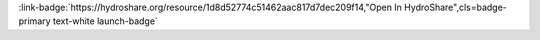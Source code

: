 .. _1d8d52774c51462aac817d7dec209f14:

.. title:: Trend Detection and Forecasting

.. raw:: html

    <div class=example-title>
        <h1> Trend Detection and Forecasting </h1>
    </div>






.. container:: launch-container pb-1
    
         
            :link-badge:`https://hydroshare.org/resource/1d8d52774c51462aac817d7dec209f14,"Open In HydroShare",cls=badge-primary text-white launch-badge`
        
    


.. raw:: html

    <br />&nbsp;
    <hr>
    <br />&nbsp;





.. dropdown:: Garcia, Gabriela
    :container: + shadow btn-author
    :animate: fade-in-slide-down
    :body: bg-light text-left
    
    Duke University 

    
    :link-badge:`gabriela.garcia@duke.edu,"Email",cls=badge-primary text-white`
    

    
    :link-badge:`https://hydroshare.org/user/7399/,"Webpage",cls=badge-primary text-white`
    



.. dropdown:: Salk, Kateri
    :container: + shadow btn-author
    :animate: fade-in-slide-down
    :body: bg-light text-left
    
    Duke University 

    
    :link-badge:`kateri.salk@duke.edu,"Email",cls=badge-primary text-white`
    

    
    :link-badge:`https://hydroshare.org/user/4912/,"Webpage",cls=badge-primary text-white`
    




.. raw:: html

    <br />&nbsp;
    <br />&nbsp;

    <div class=example-description>
    
    <h2> Description </h2>

    
    
    <p>Trend Detection and Forecasting<br><br>This lesson was adapted from educational material written by Dr. Kateri Salk for her Fall 2019 Hydrologic Data Analysis course at Duke University. This is the second part of a two-part exercise focusing on time series analysis. <br><br>Introduction<br><br>Time series are a special class of dataset, where a response variable is tracked over time. Time series analysis is a powerful technique that can be used to understand the various temporal patterns in our data by decomposing data into different cyclic trends. Time series analysis can also be used to predict how levels of a variable will change in the future, taking into account what has happened in the past.<br><br>Learning Objectives<br><br>1. Choose appropriate time series analyses for trend detection and forecasting<br>2. Discuss the influence of seasonality on time series analysis<br>3. Interpret and communicate results of time series analyses</p>
    
    
    
    </div>

.. panels::
    :container: container pb-1 example-panels
    :card: shadow
    :column: col-lg-6 col-md-6 col-sm-12 col-xs-12 p-2
    :body: text-left

    ---
    

       **Source Code**
       ^^^^^^^^^^^
     .. toctree::
        :maxdepth: 1
        :titlesonly:
        :glob:
        
        
        ./notebooks/**
        
     
     
